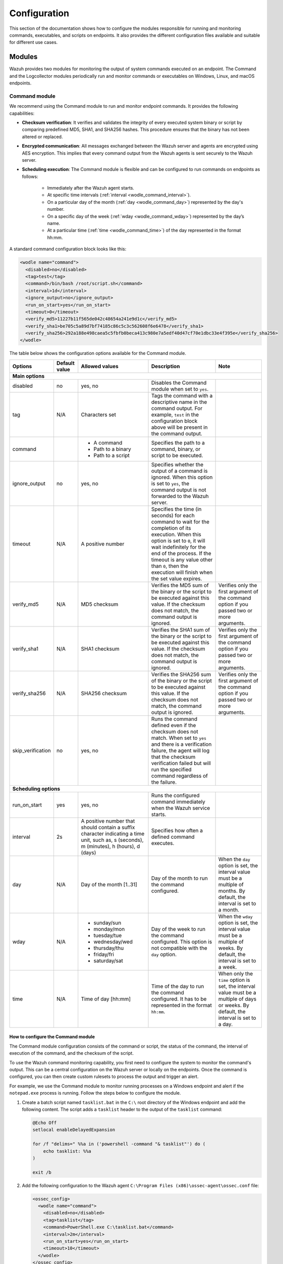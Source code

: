 .. Copyright (C) 2015, Wazuh, Inc.

.. meta::
  :description: Discover how to configure the modules responsible for running and monitoring commands, executables, and scripts on endpoints.

Configuration
=============

This section of the documentation shows how to configure the modules responsible for running and monitoring commands, executables, and scripts on endpoints. It also provides the different configuration files available and suitable for different use cases.

Modules
-------

Wazuh provides two modules for monitoring the output of system commands executed on an endpoint. The Command and the Logcollector modules periodically run and monitor commands or executables on Windows, Linux, and macOS endpoints.

Command module
^^^^^^^^^^^^^^

We recommend using the Command module to run and monitor endpoint commands. It provides the following capabilities:

- **Checksum verification**: It verifies and validates the integrity of every executed system binary or script by comparing predefined MD5, SHA1, and SHA256 hashes. This procedure ensures that the binary has not been altered or replaced.

- **Encrypted communication**: All messages exchanged between the Wazuh server and agents are encrypted using AES encryption. This implies that every command output from the Wazuh agents is sent securely to the  Wazuh server.

- **Scheduling execution**: The Command module is flexible and can be configured to run commands on endpoints as follows:

   - Immediately after the Wazuh agent starts.

   - At specific time intervals (:ref:`interval <wodle_command_interval>`).

   - On a particular day of the month (:ref:`day <wodle_command_day>`) represented by the day's number.

   - On a specific day of the week (:ref:`wday <wodle_command_wday>`) represented by the day’s name.

   - At a particular time (:ref:`time <wodle_command_time>`) of the day represented in the format hh:mm.

A standard command configuration block looks like this:

.. code-block:: xml

   <wodle name="command">
     <disabled>no</disabled>
     <tag>test</tag>
     <command>/bin/bash /root/script.sh</command>
     <interval>1d</interval>
     <ignore_output>no</ignore_output>
     <run_on_start>yes</run_on_start>
     <timeout>0</timeout>
     <verify_md5>11227b11f565de042c48654a241e9d1c</verify_md5>
     <verify_sha1>be705c5a89d7bf74185c86c5c3c562608f6e6478</verify_sha1>
     <verify_sha256>292a188e498caea5c5fbfb0beca413c980e7a5edf40d47cf70e1dbc33e4f395e</verify_sha256>
   </wodle>

The table below shows the configuration options available for the Command module.

+--------------------+---------------+--------------------------------------------------+---------------------------------------------------------------------------------------------------------------------------------------------------------------------------------------------------------------------------------------------------------------------------------------------------+-----------------------------------------------------------------------------------------------------------------------------------------+
| Options            | Default value | Allowed values                                   | Description                                                                                                                                                                                                                                                                                       | Note                                                                                                                                    |
+====================+===============+==================================================+===================================================================================================================================================================================================================================================================================================+=========================================================================================================================================+
| **Main options**                                                                                                                                                                                                                                                                                                                                                                                                                                                                                                                    |
+--------------------+---------------+--------------------------------------------------+---------------------------------------------------------------------------------------------------------------------------------------------------------------------------------------------------------------------------------------------------------------------------------------------------+-----------------------------------------------------------------------------------------------------------------------------------------+
| disabled           | no            | yes, no                                          | Disables the Command module when set to ``yes``.                                                                                                                                                                                                                                                  |                                                                                                                                         |
+--------------------+---------------+--------------------------------------------------+---------------------------------------------------------------------------------------------------------------------------------------------------------------------------------------------------------------------------------------------------------------------------------------------------+-----------------------------------------------------------------------------------------------------------------------------------------+
| tag                | N/A           | Characters set                                   | Tags the command with a descriptive name in the command output. For example, ``test`` in the configuration block above will be present in the command output.                                                                                                                                     |                                                                                                                                         |
+--------------------+---------------+--------------------------------------------------+---------------------------------------------------------------------------------------------------------------------------------------------------------------------------------------------------------------------------------------------------------------------------------------------------+-----------------------------------------------------------------------------------------------------------------------------------------+
|command             |               | - A command                                      | Specifies the path to a command, binary, or script to be executed.                                                                                                                                                                                                                                |                                                                                                                                         |
|                    |               | - Path to a binary                               |                                                                                                                                                                                                                                                                                                   |                                                                                                                                         |
|                    |               | - Path to a script                               |                                                                                                                                                                                                                                                                                                   |                                                                                                                                         |
+--------------------+---------------+--------------------------------------------------+---------------------------------------------------------------------------------------------------------------------------------------------------------------------------------------------------------------------------------------------------------------------------------------------------+-----------------------------------------------------------------------------------------------------------------------------------------+
|ignore_output       | no            | yes, no                                          | Specifies whether the output of a command is ignored. When this option is set to ``yes``, the command output is not forwarded to the Wazuh server.                                                                                                                                                |                                                                                                                                         |
+--------------------+---------------+--------------------------------------------------+---------------------------------------------------------------------------------------------------------------------------------------------------------------------------------------------------------------------------------------------------------------------------------------------------+-----------------------------------------------------------------------------------------------------------------------------------------+
|timeout             | N/A           | A positive number                                | Specifies the time (in seconds) for each command to wait for the completion of its execution. When this option is set to ``0``, it will wait indefinitely for the end of the process. If the timeout is any value other than ``0``, then the execution will finish when the set value expires.    |                                                                                                                                         |
+--------------------+---------------+--------------------------------------------------+---------------------------------------------------------------------------------------------------------------------------------------------------------------------------------------------------------------------------------------------------------------------------------------------------+-----------------------------------------------------------------------------------------------------------------------------------------+
|verify_md5          | N/A           | MD5 checksum                                     | Verifies the MD5 sum of the binary or the script to be executed against this value. If the checksum does not match, the command output is ignored.                                                                                                                                                | Verifies only the first argument of the command option if you passed two or more arguments.                                             |
+--------------------+---------------+--------------------------------------------------+---------------------------------------------------------------------------------------------------------------------------------------------------------------------------------------------------------------------------------------------------------------------------------------------------+-----------------------------------------------------------------------------------------------------------------------------------------+
|verify_sha1         | N/A           | SHA1 checksum                                    | Verifies the SHA1 sum of the binary or the script to be executed against this value. If the checksum does not match, the command output is ignored.                                                                                                                                               | Verifies only the first argument of the command option if you passed two or more arguments.                                             |
+--------------------+---------------+--------------------------------------------------+---------------------------------------------------------------------------------------------------------------------------------------------------------------------------------------------------------------------------------------------------------------------------------------------------+-----------------------------------------------------------------------------------------------------------------------------------------+
|verify_sha256       | N/A           | SHA256 checksum                                  | Verifies the SHA256 sum of the binary or the script to be executed against this value. If the checksum does not match, the command output is ignored.                                                                                                                                             | Verifies only the first argument of the command option if you passed two or more arguments.                                             |
+--------------------+---------------+--------------------------------------------------+---------------------------------------------------------------------------------------------------------------------------------------------------------------------------------------------------------------------------------------------------------------------------------------------------+-----------------------------------------------------------------------------------------------------------------------------------------+
|skip_verification   | no            | yes, no                                          | Runs the command defined even if the checksum does not match. When set to ``yes`` and there is a verification failure, the agent will log that the checksum verification failed but will run the specified command regardless of the failure.                                                     |                                                                                                                                         |
+--------------------+---------------+--------------------------------------------------+---------------------------------------------------------------------------------------------------------------------------------------------------------------------------------------------------------------------------------------------------------------------------------------------------+-----------------------------------------------------------------------------------------------------------------------------------------+
| **Scheduling options**                                                                                                                                                                                                                                                                                                                                                                                                                                                                                                              |
+--------------------+---------------+--------------------------------------------------+---------------------------------------------------------------------------------------------------------------------------------------------------------------------------------------------------------------------------------------------------------------------------------------------------+-----------------------------------------------------------------------------------------------------------------------------------------+
| run_on_start       | yes           | yes, no                                          | Runs the configured command immediately when the Wazuh service starts.                                                                                                                                                                                                                            |                                                                                                                                         |
+--------------------+---------------+--------------------------------------------------+---------------------------------------------------------------------------------------------------------------------------------------------------------------------------------------------------------------------------------------------------------------------------------------------------+-----------------------------------------------------------------------------------------------------------------------------------------+
| interval           | 2s            | A positive number that should contain a suffix   | Specifies how often a defined command executes.                                                                                                                                                                                                                                                   |                                                                                                                                         |
|                    |               | character indicating a time unit, such as,       |                                                                                                                                                                                                                                                                                                   |                                                                                                                                         |
|                    |               | s (seconds), m (minutes), h (hours), d (days)    |                                                                                                                                                                                                                                                                                                   |                                                                                                                                         |
+--------------------+---------------+--------------------------------------------------+---------------------------------------------------------------------------------------------------------------------------------------------------------------------------------------------------------------------------------------------------------------------------------------------------+-----------------------------------------------------------------------------------------------------------------------------------------+
| day                | N/A           | Day of the month [1..31]                         | Day of the month to run the command configured.                                                                                                                                                                                                                                                   | When the ``day`` option is set, the interval value must be a multiple of months. By default, the interval is set to a month.            |
+--------------------+---------------+--------------------------------------------------+---------------------------------------------------------------------------------------------------------------------------------------------------------------------------------------------------------------------------------------------------------------------------------------------------+-----------------------------------------------------------------------------------------------------------------------------------------+
| wday               | N/A           |                                                  | Day of the week to run the command configured. This option is not compatible with the ``day`` option.                                                                                                                                                                                             | When the ``wday`` option is set, the interval value must be a multiple of weeks. By default, the interval is set to a week.             |
|                    |               | - sunday/sun                                     |                                                                                                                                                                                                                                                                                                   |                                                                                                                                         |
|                    |               | - monday/mon                                     |                                                                                                                                                                                                                                                                                                   |                                                                                                                                         |
|                    |               | - tuesday/tue                                    |                                                                                                                                                                                                                                                                                                   |                                                                                                                                         |
|                    |               | - wednesday/wed                                  |                                                                                                                                                                                                                                                                                                   |                                                                                                                                         |
|                    |               | - thursday/thu                                   |                                                                                                                                                                                                                                                                                                   |                                                                                                                                         |
|                    |               | - friday/fri                                     |                                                                                                                                                                                                                                                                                                   |                                                                                                                                         |
|                    |               | - saturday/sat                                   |                                                                                                                                                                                                                                                                                                   |                                                                                                                                         |
+--------------------+---------------+--------------------------------------------------+---------------------------------------------------------------------------------------------------------------------------------------------------------------------------------------------------------------------------------------------------------------------------------------------------+-----------------------------------------------------------------------------------------------------------------------------------------+
| time               | N/A           | Time of day [hh:mm]                              | Time of the day to run the command configured. It has to be represented in the format ``hh:mm``.                                                                                                                                                                                                  | When only the ``time`` option is set, the interval value must be a multiple of days or weeks. By default, the interval is set to a day. |
+--------------------+---------------+--------------------------------------------------+---------------------------------------------------------------------------------------------------------------------------------------------------------------------------------------------------------------------------------------------------------------------------------------------------+-----------------------------------------------------------------------------------------------------------------------------------------+

How to configure the Command module
~~~~~~~~~~~~~~~~~~~~~~~~~~~~~~~~~~~

The Command module configuration consists of the command or script, the status of the command, the interval of execution of the command, and the checksum of the script.

To use the Wazuh command monitoring capability, you first need to configure the system to monitor the command's output. This can be a central configuration on the Wazuh server or locally on the endpoints. Once the command is configured, you can then create custom rulesets to process the output and trigger an alert.

For example, we use the Command module to monitor running processes on a Windows endpoint and alert if the ``notepad.exe`` process is running. Follow the steps below to configure the module.

#. Create a batch script named ``tasklist.bat`` in the ``C:\`` root directory of the Windows endpoint and add the following content. The script adds a ``tasklist`` header to the output of the ``tasklist`` command:

   .. code-block:: console

      @Echo Off
      setlocal enableDelayedExpansion
      
      for /f "delims=" %%a in ('powershell -command "& tasklist"') do (
          echo tasklist: %%a
      )
      
      exit /b
    
#. Add the following configuration to the Wazuh agent ``C:\Program Files (x86)\ossec-agent\ossec.conf`` file:

   .. code-block:: xml

      <ossec_config>
        <wodle name="command">
          <disabled>no</disabled>
          <tag>tasklist</tag>
          <command>PowerShell.exe C:\tasklist.bat</command>
          <interval>2m</interval>
          <run_on_start>yes</run_on_start>
          <timeout>10</timeout>
        </wodle>
      </ossec_config>

   Where:

   - The ``PowerShell.exe C:\tasklist.bat`` value in the ``<command>`` tag is the command to be executed by the Command module. The PowerShell program executes the ``C:\tasklist.bat`` script.

   - The value ``2m`` in the ``<interval>`` tag indicates that the Command module runs the command every 2 minutes.

   .. note:: You can use the :ref:`centralized configuration file <command_monitoring_centralized_configuration>` to distribute this setting across multiple monitored endpoints.

#. Restart the Wazuh agent to apply the changes, using PowerShell with administrator privileges:

   .. code-block:: PowerShell

      > Restart-Service -Name wazuh

Custom ruleset
~~~~~~~~~~~~~~

Configure the Wazuh server with a custom decoder and rule to analyze the events received from the Windows endpoint by following the steps below.

#. Add the following decoder to the ``/var/ossec/etc/decoders/local_decoder.xml`` file:

   .. code-block:: xml

      <decoder name="tasklist">
        <prematch>^tasklist: </prematch>
      </decoder>

#. Add the rule below to the ``/var/ossec/etc/rules/local_rules.xml`` file to generate an alert when the ``notepad.exe`` process is running:

   .. code-block:: xml

      <group name="process_monitor,">
        <rule id="100010" level="6">
          <decoded_as>tasklist</decoded_as>
          <regex type="pcre2">(?i)notepad.exe</regex>
          <description>Notepad.exe is running.</description>
        </rule>
      </group>

#. Restart the Wazuh manager to apply the changes:

   .. code-block:: console

      $ sudo systemctl restart wazuh-manager    

Visit the Wazuh dashboard and navigate to the **Modules > Security events** tab to visualize the generated alert as shown below.

.. thumbnail:: /images/manual/command-monitoring/notepad-execution-alert.png
  :title: Notepad execution alert
  :alt: Notepad execution alert
  :align: center
  :width: 100%

Logcollector module
^^^^^^^^^^^^^^^^^^^

The Logcollector module receives logs through text files, Windows event logs, and also directly through syslog messages, which makes it suitable for firewalls and other such devices. In addition to its primary use as a log collector, it also functions as a viable alternative for running commands and processing the command outputs.

The Logcollector module offers the following features:

- **Formatting command output**: This allows you to format the output of a command by including fields like ``timestamp``, ``hostname``, ``program_name``, and more for better log identification and readability.

- **Reading multiline command output**: This allows the module to read a command output as one or more log messages depending on the ``command`` or ``full_command`` options configured on the module.

A basic Logcollector module configuration block looks like this:

   .. code-block:: xml

      <localfile>
        <log_format>full_command</log_format>
        <command><COMMAND></command>
        <frequency>120</frequency>
      </localfile>

Where:

- ``<log_format>`` specifies whether the command output is read as one or more log messages depending on ``command`` or ``full_command`` values.

   - ``full_command`` reads the output of an executed command as a single line entry.

   - ``command`` reads the output of an executed command as multiline entries.

- ``<COMMAND>`` specifies the endpoint command, script, or binary to execute.

- ``<frequency>`` specifies the time (in seconds) interval of running the configured command. When the frequency option is not specified, by default, the configured command runs every ``360 seconds`` (6 minutes).

Learn more about the different options to configure the Logcollector module in the :doc:`localfile section </user-manual/reference/ossec-conf/localfile>` of the documentation.

How to configure the Logcollector module
~~~~~~~~~~~~~~~~~~~~~~~~~~~~~~~~~~~~~~~~

A basic configuration for the Logcollector module requires the command to monitor, the frequency of execution of the command, and the log format of the executed command. 

For example, to monitor the percentage of memory available on a Linux endpoint every 120 seconds, perform the following steps on the Linux endpoint.

#. Add the configuration below within the ``</ossec_config>`` block of the Wazuh agent’s :ref:`local configuration file <command_monitoring_local_configuration>`, ``/var/ossec/etc/ossec.conf``:

   .. code-block:: xml

      <localfile>
        <log_format>full_command</log_format>
        <command>free -m | awk 'NR==2{printf "%.2f\t\t\n", $3*100/$2 }'</command>
        <alias>memory_utilization</alias>
        <frequency>120</frequency>
      </localfile>

   Where:

   - The ``full_command`` value in the ``<log_format>`` tag specifies the output of the command ``free -m | awk 'NR==2{printf "%.2f\t\t\n", $3*100/$2 }'`` is read as a single event.
   
   - The value ``free -m | awk 'NR==2{printf "%.2f\t\t\n", $3*100/$2 }'`` in the ``<command>`` tag is the command the Logcollector module executes.
   
   - The value ``memory_utilization`` of the ``<alias>`` tag is a string that represents the ``free -m | awk 'NR==2{printf "%.2f\t\t\n", $3*100/$2 }'`` command for better identification in creating rules.
   
   - The value ``120`` in the ``<frequency>`` tag implies the command runs every 120 seconds (2 minutes).

   .. note:: You can use the :ref:`centralized configuration file <command_monitoring_centralized_configuration>` to distribute this setting across multiple monitored endpoints.

#. Restart the Wazuh agent service to apply the changes:

   .. code-block:: console

      $ sudo systemctl restart wazuh-agent

At this stage, the Logcollector module is configured to execute the specified command on the Linux endpoint and forward its output to the Wazuh server for analysis. The command output however needs to be analyzed to generate security alerts. Wazuh provides a default decoder called ``ossec`` to analyze command outputs from the Logcollector module.

Additionally, Wazuh provides a default rule definition with ID ``530`` that is triggered when it matches a command output of the Logcollector module. The rule level is set to ``0``, which means that it does not generate an alert by default when a command output triggers it. To generate security alerts for command outputs of the Logcollector module, you must create a custom rule with an increased level that inherits this base rule. 

Perform the following steps on the Wazuh server to generate alerts when Wazuh analyzes the output of the command ``free -m | awk 'NR==2{printf "%.2f\t\t\n", $3*100/$2``.

#. Add the custom rule below to the ``/var/ossec/etc/rules/local_rules.xml`` file:

   .. code-block:: xml

      <group name="memory_utilization,">
        <rule id="100012" level="6">
          <if_sid>530</if_sid>
          <match>^ossec: output: 'memory_utilization'</match>
          <description>Memory utilization metric.</description>
        </rule>
      </group>

#. Restart the Wazuh manager to apply the changes:

   .. code-block:: console

      $ sudo systemctl restart wazuh-manager

After you perform the steps above, the Wazuh server can now analyze the output of the command, ``free -m | awk 'NR==2{printf "%.2f\t\t\n", $3*100/$2``, and trigger security alerts every ``120`` seconds.

Visit the Wazuh dashboard and navigate to the **Modules > Security events** tab to visualize the generated alert as shown below.

.. thumbnail:: /images/manual/command-monitoring/memory-utilization-alert.png
  :title: Memory utilization alert
  :alt: Memory utilization alert
  :align: center
  :width: 100%

As shown in the figure above, the alert is expanded to show the available fields. The ``full_log`` field contains the message received from the Linux endpoint. The value ``76.42`` in the ``full_log`` field represents the percentage of memory utilized by the Linux endpoint. This value can be captured in a variable and displayed in the message description on the Wazuh dashboard. Visit the section on :ref:`Creating a custom ruleset <command_monitoring_creating_custom_ruleset>` to see how this is done.

Custom ruleset
~~~~~~~~~~~~~~

Wazuh provides an out-of-the-box decoder and rule to analyze the output of commands executed with the Logcollector module to generate security alerts.

The decoder is known as ``ossec`` as shown below and is available in the ``/var/ossec/ruleset/decoders/0200-ossec_decoders.xml`` file on the Wazuh server.

   .. code-block:: xml

      <decoder name="ossec">
        <prematch>^ossec: </prematch>
        <type>ossec</type>
      </decoder>

The rule is defined with ID ``530`` as shown below and is available in the ``/var/ossec/ruleset/rules/0015-ossec_rules.xml`` file on the Wazuh server.

   .. code-block:: xml

      <rule id="530" level="0">
        <if_sid>500</if_sid>
        <match>^ossec: output: </match>
        <description>OSSEC process monitoring rules.</description>
        <group>process_monitor,</group>
      </rule>

The rule level is set to ``0``, which means it does not generate an alert when it matches the expression ``ossec: output``: of the Logcollector module’s command output. To generate alerts for command outputs, you must create a custom rule that inherits this base rule with an increased level unless you have created custom decoders. For example, the ``df -P`` command output triggers the rule below when the disk usage of the ``/dev`` directory of a Linux endpoint is ``100%``.

   .. code-block:: xml
      :emphasize-lines: 1,2

      <rule id="531" level="7" ignore="7200">
        <if_sid>530</if_sid>
        <match>ossec: output: 'df -P': /dev/</match>
        <regex>100%</regex>
        <description>Partition usage reached 100% (disk space monitor).</description>
        <group>low_diskspace,pci_dss_10.6.1,gpg13_10.1,gdpr_IV_35.7.d,hipaa_164.312.b,nist_800_53_AU.6,tsc_CC7.2,tsc_CC7.3,</group>
      </rule>

From the rule definition above, you can see that rule ID ``531`` inherits from the base rule with ID ``530``. Additionally, the rule level has been increased from ``0`` to ``7`` to generate a security alert as highlighted.

The default decoder and rule are limited and do not provide coverage for all available scenarios. For this reason, Wazuh offers you the ability to create custom decoders and rules to meet your specific use case. Kindly visit the :ref:`Creating a custom ruleset <command_monitoring_creating_custom_ruleset>` section of this documentation for more information.

Configuration files
-------------------

Wazuh agents can be configured to run and monitor the output of commands in either one of the following ways:

- Locally on each Wazuh agent using the local configuration file.

- Centrally on the Wazuh server using the centralized configuration file.

.. _command_monitoring_local_configuration:

The local configuration file
^^^^^^^^^^^^^^^^^^^^^^^^^^^^

The commands to run and monitor their output can be configured in the :doc:`local configuration (ossec.conf) </user-manual/reference/ossec-conf/index>` file of individual Wazuh agents on an endpoint. We use this file to manage the configuration of specified endpoints.

The local configuration file of agents is found in the following locations of the supported endpoints, as shown in the table below.

==========   =================================================
Endpoint     Location
==========   =================================================
Windows      ``C:\Program Files (x86)\ossec-agent\ossec.conf``
Linux        ``/var/ossec/etc/ossec.conf``
macOS        ``/Library/Ossec/etc/ossec.conf``
==========   =================================================

.. _command_monitoring_centralized_configuration:

The centralized configuration file
^^^^^^^^^^^^^^^^^^^^^^^^^^^^^^^^^^

The centralized configuration file is used to remotely manage a group of endpoints. Unlike the local configuration file, it is used to manage one or more endpoints. The Wazuh server runs commands on monitored endpoints remotely using the ``Remoted`` daemon. We can enable this functionality by configuring the commands to be monitored in the appropriate configuration section of the :doc:`centralized configuration (agent.conf) </user-manual/reference/centralized-configuration>` file on the Wazuh server.

By default, the Wazuh agents can not accept remote commands configured on the Wazuh server. The remote command execution feature is disabled on the agents for security reasons. You must explicitly configure the Wazuh agents to accept remote commands from the Wazuh server. 

The configuration depends on the module in use, as described below:

- When using the Command module, add the configuration :ref:`wazuh_command.remote_commands <wazuh_command_remote_commands>` to the ``local_internal_options.conf`` file of the Wazuh agent on every monitored endpoint. This configuration enables the Wazuh agents to accept remote commands from the Wazuh server.

- When using the Logcollector module, add the configuration :ref:`logcollector.remote_commands <ossec_internal_logcollector>` to the ``local_internal_options.conf`` file of the Wazuh agent on every monitored endpoint. This configuration enables the Wazuh agents to accept remote commands from the Wazuh server.

.. warning:: Enable remote command execution with caution, as this action authorizes the Wazuh user to run commands with elevated privileges on the monitored endpoint.

The location for the Wazuh agent ``local_internal_options.conf`` file on each monitored endpoint is shown in the table below.

==========   ===================================================================
Endpoint     Location
==========   ===================================================================
Windows      ``C:\Program Files (x86)\ossec-agent\local_internal_options.conf``
Linux        ``/var/ossec/etc/local_internal_options.conf``
macOS        ``/Library/Ossec/local_internal_options.conf``
==========   ===================================================================

Example configuration
~~~~~~~~~~~~~~~~~~~~~

The configurations below shows how to enable and disable remote command execution on Wazuh agents in Linux endpoints.

.. note:: These configurations require you to restart the Wazuh agent to apply the changes.

- To enable the Wazuh agent to accept remote commands from a Wazuh server, add the configuration below to the ``/var/ossec/etc/local_internal_options.conf`` file on the Linux endpoint.

   - For the Command module:

      .. code-block:: xml

         wazuh_command.remote_commands=1

   - For the Logcollector module:

      .. code-block:: xml

         logcollector.remote_commands=1

- To disable remote command execution after explicitly enabling it, remove the configuration entirely or modify the appropriate value to ``0`` in the ``/var/ossec/etc/local_internal_options.conf`` file.

   - For the Command module:

      .. code-block:: xml

         wazuh_command.remote_commands=0

   - For the Logcollector module:

      .. code-block:: xml

         logcollector.remote_commands=0

